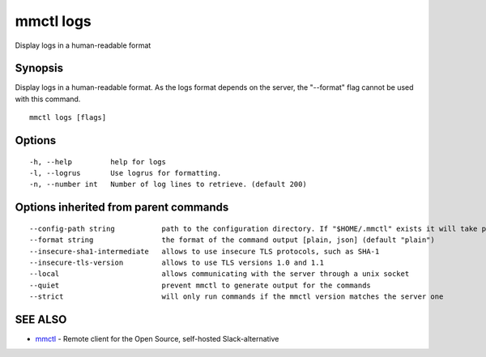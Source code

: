 .. _mmctl_logs:

mmctl logs
----------

Display logs in a human-readable format

Synopsis
~~~~~~~~


Display logs in a human-readable format. As the logs format depends on the server, the "--format" flag cannot be used with this command.

::

  mmctl logs [flags]

Options
~~~~~~~

::

  -h, --help         help for logs
  -l, --logrus       Use logrus for formatting.
  -n, --number int   Number of log lines to retrieve. (default 200)

Options inherited from parent commands
~~~~~~~~~~~~~~~~~~~~~~~~~~~~~~~~~~~~~~

::

      --config-path string           path to the configuration directory. If "$HOME/.mmctl" exists it will take precedence over the default value (default "$XDG_CONFIG_HOME")
      --format string                the format of the command output [plain, json] (default "plain")
      --insecure-sha1-intermediate   allows to use insecure TLS protocols, such as SHA-1
      --insecure-tls-version         allows to use TLS versions 1.0 and 1.1
      --local                        allows communicating with the server through a unix socket
      --quiet                        prevent mmctl to generate output for the commands
      --strict                       will only run commands if the mmctl version matches the server one

SEE ALSO
~~~~~~~~

* `mmctl <mmctl.rst>`_ 	 - Remote client for the Open Source, self-hosted Slack-alternative

